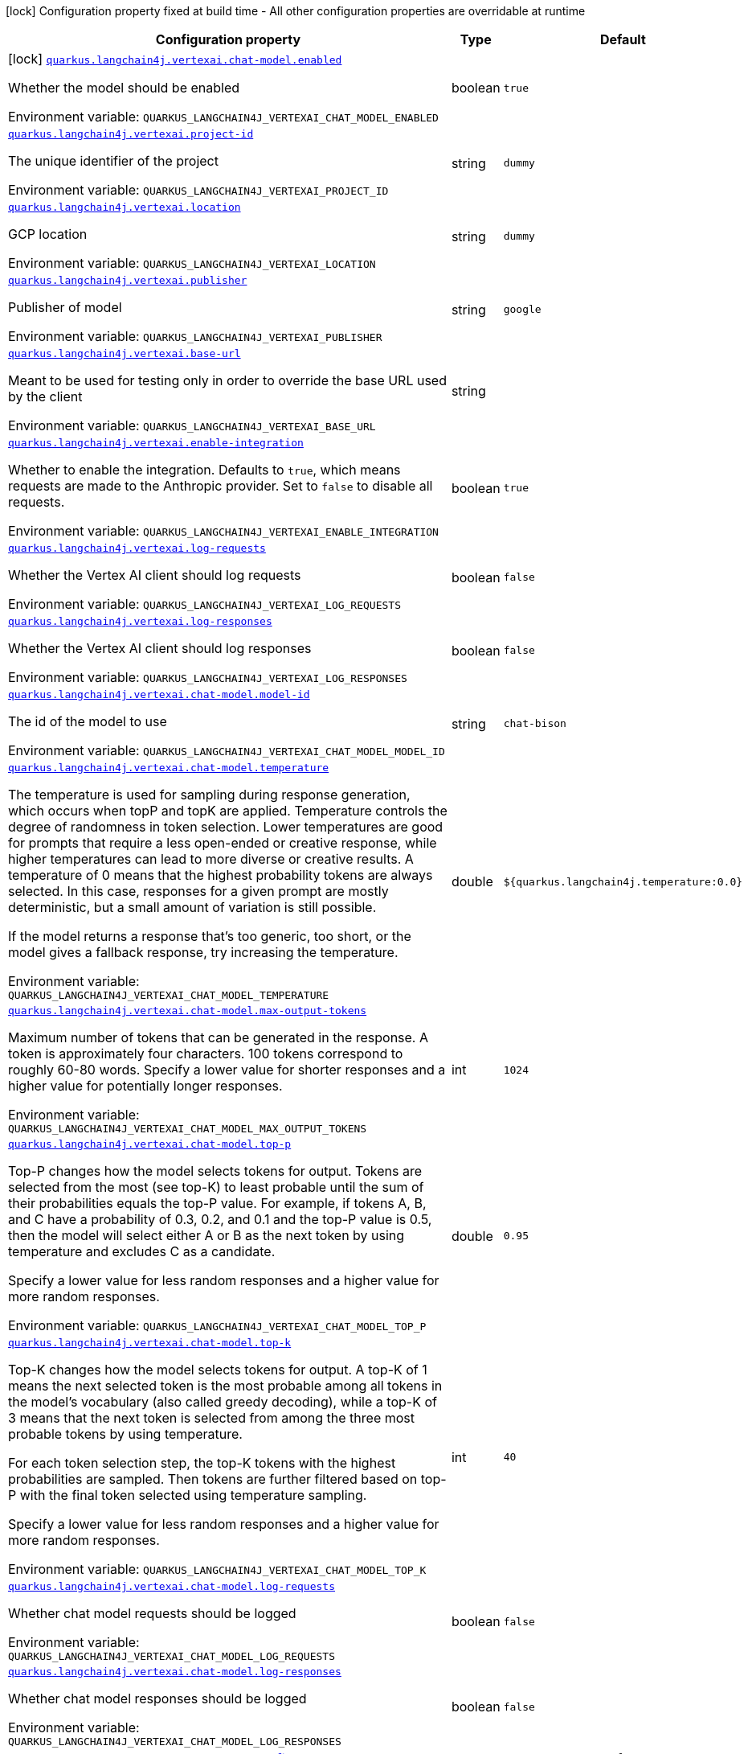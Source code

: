 [.configuration-legend]
icon:lock[title=Fixed at build time] Configuration property fixed at build time - All other configuration properties are overridable at runtime
[.configuration-reference.searchable, cols="80,.^10,.^10"]
|===

h|[.header-title]##Configuration property##
h|Type
h|Default

a|icon:lock[title=Fixed at build time] [[quarkus-langchain4j-vertex-ai_quarkus-langchain4j-vertexai-chat-model-enabled]] [.property-path]##link:#quarkus-langchain4j-vertex-ai_quarkus-langchain4j-vertexai-chat-model-enabled[`quarkus.langchain4j.vertexai.chat-model.enabled`]##
ifdef::add-copy-button-to-config-props[]
config_property_copy_button:+++quarkus.langchain4j.vertexai.chat-model.enabled+++[]
endif::add-copy-button-to-config-props[]


[.description]
--
Whether the model should be enabled


ifdef::add-copy-button-to-env-var[]
Environment variable: env_var_with_copy_button:+++QUARKUS_LANGCHAIN4J_VERTEXAI_CHAT_MODEL_ENABLED+++[]
endif::add-copy-button-to-env-var[]
ifndef::add-copy-button-to-env-var[]
Environment variable: `+++QUARKUS_LANGCHAIN4J_VERTEXAI_CHAT_MODEL_ENABLED+++`
endif::add-copy-button-to-env-var[]
--
|boolean
|`true`

a| [[quarkus-langchain4j-vertex-ai_quarkus-langchain4j-vertexai-project-id]] [.property-path]##link:#quarkus-langchain4j-vertex-ai_quarkus-langchain4j-vertexai-project-id[`quarkus.langchain4j.vertexai.project-id`]##
ifdef::add-copy-button-to-config-props[]
config_property_copy_button:+++quarkus.langchain4j.vertexai.project-id+++[]
endif::add-copy-button-to-config-props[]


[.description]
--
The unique identifier of the project


ifdef::add-copy-button-to-env-var[]
Environment variable: env_var_with_copy_button:+++QUARKUS_LANGCHAIN4J_VERTEXAI_PROJECT_ID+++[]
endif::add-copy-button-to-env-var[]
ifndef::add-copy-button-to-env-var[]
Environment variable: `+++QUARKUS_LANGCHAIN4J_VERTEXAI_PROJECT_ID+++`
endif::add-copy-button-to-env-var[]
--
|string
|`dummy`

a| [[quarkus-langchain4j-vertex-ai_quarkus-langchain4j-vertexai-location]] [.property-path]##link:#quarkus-langchain4j-vertex-ai_quarkus-langchain4j-vertexai-location[`quarkus.langchain4j.vertexai.location`]##
ifdef::add-copy-button-to-config-props[]
config_property_copy_button:+++quarkus.langchain4j.vertexai.location+++[]
endif::add-copy-button-to-config-props[]


[.description]
--
GCP location


ifdef::add-copy-button-to-env-var[]
Environment variable: env_var_with_copy_button:+++QUARKUS_LANGCHAIN4J_VERTEXAI_LOCATION+++[]
endif::add-copy-button-to-env-var[]
ifndef::add-copy-button-to-env-var[]
Environment variable: `+++QUARKUS_LANGCHAIN4J_VERTEXAI_LOCATION+++`
endif::add-copy-button-to-env-var[]
--
|string
|`dummy`

a| [[quarkus-langchain4j-vertex-ai_quarkus-langchain4j-vertexai-publisher]] [.property-path]##link:#quarkus-langchain4j-vertex-ai_quarkus-langchain4j-vertexai-publisher[`quarkus.langchain4j.vertexai.publisher`]##
ifdef::add-copy-button-to-config-props[]
config_property_copy_button:+++quarkus.langchain4j.vertexai.publisher+++[]
endif::add-copy-button-to-config-props[]


[.description]
--
Publisher of model


ifdef::add-copy-button-to-env-var[]
Environment variable: env_var_with_copy_button:+++QUARKUS_LANGCHAIN4J_VERTEXAI_PUBLISHER+++[]
endif::add-copy-button-to-env-var[]
ifndef::add-copy-button-to-env-var[]
Environment variable: `+++QUARKUS_LANGCHAIN4J_VERTEXAI_PUBLISHER+++`
endif::add-copy-button-to-env-var[]
--
|string
|`google`

a| [[quarkus-langchain4j-vertex-ai_quarkus-langchain4j-vertexai-base-url]] [.property-path]##link:#quarkus-langchain4j-vertex-ai_quarkus-langchain4j-vertexai-base-url[`quarkus.langchain4j.vertexai.base-url`]##
ifdef::add-copy-button-to-config-props[]
config_property_copy_button:+++quarkus.langchain4j.vertexai.base-url+++[]
endif::add-copy-button-to-config-props[]


[.description]
--
Meant to be used for testing only in order to override the base URL used by the client


ifdef::add-copy-button-to-env-var[]
Environment variable: env_var_with_copy_button:+++QUARKUS_LANGCHAIN4J_VERTEXAI_BASE_URL+++[]
endif::add-copy-button-to-env-var[]
ifndef::add-copy-button-to-env-var[]
Environment variable: `+++QUARKUS_LANGCHAIN4J_VERTEXAI_BASE_URL+++`
endif::add-copy-button-to-env-var[]
--
|string
|

a| [[quarkus-langchain4j-vertex-ai_quarkus-langchain4j-vertexai-enable-integration]] [.property-path]##link:#quarkus-langchain4j-vertex-ai_quarkus-langchain4j-vertexai-enable-integration[`quarkus.langchain4j.vertexai.enable-integration`]##
ifdef::add-copy-button-to-config-props[]
config_property_copy_button:+++quarkus.langchain4j.vertexai.enable-integration+++[]
endif::add-copy-button-to-config-props[]


[.description]
--
Whether to enable the integration. Defaults to `true`, which means requests are made to the Anthropic provider. Set to `false` to disable all requests.


ifdef::add-copy-button-to-env-var[]
Environment variable: env_var_with_copy_button:+++QUARKUS_LANGCHAIN4J_VERTEXAI_ENABLE_INTEGRATION+++[]
endif::add-copy-button-to-env-var[]
ifndef::add-copy-button-to-env-var[]
Environment variable: `+++QUARKUS_LANGCHAIN4J_VERTEXAI_ENABLE_INTEGRATION+++`
endif::add-copy-button-to-env-var[]
--
|boolean
|`true`

a| [[quarkus-langchain4j-vertex-ai_quarkus-langchain4j-vertexai-log-requests]] [.property-path]##link:#quarkus-langchain4j-vertex-ai_quarkus-langchain4j-vertexai-log-requests[`quarkus.langchain4j.vertexai.log-requests`]##
ifdef::add-copy-button-to-config-props[]
config_property_copy_button:+++quarkus.langchain4j.vertexai.log-requests+++[]
endif::add-copy-button-to-config-props[]


[.description]
--
Whether the Vertex AI client should log requests


ifdef::add-copy-button-to-env-var[]
Environment variable: env_var_with_copy_button:+++QUARKUS_LANGCHAIN4J_VERTEXAI_LOG_REQUESTS+++[]
endif::add-copy-button-to-env-var[]
ifndef::add-copy-button-to-env-var[]
Environment variable: `+++QUARKUS_LANGCHAIN4J_VERTEXAI_LOG_REQUESTS+++`
endif::add-copy-button-to-env-var[]
--
|boolean
|`false`

a| [[quarkus-langchain4j-vertex-ai_quarkus-langchain4j-vertexai-log-responses]] [.property-path]##link:#quarkus-langchain4j-vertex-ai_quarkus-langchain4j-vertexai-log-responses[`quarkus.langchain4j.vertexai.log-responses`]##
ifdef::add-copy-button-to-config-props[]
config_property_copy_button:+++quarkus.langchain4j.vertexai.log-responses+++[]
endif::add-copy-button-to-config-props[]


[.description]
--
Whether the Vertex AI client should log responses


ifdef::add-copy-button-to-env-var[]
Environment variable: env_var_with_copy_button:+++QUARKUS_LANGCHAIN4J_VERTEXAI_LOG_RESPONSES+++[]
endif::add-copy-button-to-env-var[]
ifndef::add-copy-button-to-env-var[]
Environment variable: `+++QUARKUS_LANGCHAIN4J_VERTEXAI_LOG_RESPONSES+++`
endif::add-copy-button-to-env-var[]
--
|boolean
|`false`

a| [[quarkus-langchain4j-vertex-ai_quarkus-langchain4j-vertexai-chat-model-model-id]] [.property-path]##link:#quarkus-langchain4j-vertex-ai_quarkus-langchain4j-vertexai-chat-model-model-id[`quarkus.langchain4j.vertexai.chat-model.model-id`]##
ifdef::add-copy-button-to-config-props[]
config_property_copy_button:+++quarkus.langchain4j.vertexai.chat-model.model-id+++[]
endif::add-copy-button-to-config-props[]


[.description]
--
The id of the model to use


ifdef::add-copy-button-to-env-var[]
Environment variable: env_var_with_copy_button:+++QUARKUS_LANGCHAIN4J_VERTEXAI_CHAT_MODEL_MODEL_ID+++[]
endif::add-copy-button-to-env-var[]
ifndef::add-copy-button-to-env-var[]
Environment variable: `+++QUARKUS_LANGCHAIN4J_VERTEXAI_CHAT_MODEL_MODEL_ID+++`
endif::add-copy-button-to-env-var[]
--
|string
|`chat-bison`

a| [[quarkus-langchain4j-vertex-ai_quarkus-langchain4j-vertexai-chat-model-temperature]] [.property-path]##link:#quarkus-langchain4j-vertex-ai_quarkus-langchain4j-vertexai-chat-model-temperature[`quarkus.langchain4j.vertexai.chat-model.temperature`]##
ifdef::add-copy-button-to-config-props[]
config_property_copy_button:+++quarkus.langchain4j.vertexai.chat-model.temperature+++[]
endif::add-copy-button-to-config-props[]


[.description]
--
The temperature is used for sampling during response generation, which occurs when topP and topK are applied. Temperature controls the degree of randomness in token selection. Lower temperatures are good for prompts that require a less open-ended or creative response, while higher temperatures can lead to more diverse or creative results. A temperature of 0 means that the highest probability tokens are always selected. In this case, responses for a given prompt are mostly deterministic, but a small amount of variation is still possible.

If the model returns a response that's too generic, too short, or the model gives a fallback response, try increasing the temperature.


ifdef::add-copy-button-to-env-var[]
Environment variable: env_var_with_copy_button:+++QUARKUS_LANGCHAIN4J_VERTEXAI_CHAT_MODEL_TEMPERATURE+++[]
endif::add-copy-button-to-env-var[]
ifndef::add-copy-button-to-env-var[]
Environment variable: `+++QUARKUS_LANGCHAIN4J_VERTEXAI_CHAT_MODEL_TEMPERATURE+++`
endif::add-copy-button-to-env-var[]
--
|double
|`${quarkus.langchain4j.temperature:0.0}`

a| [[quarkus-langchain4j-vertex-ai_quarkus-langchain4j-vertexai-chat-model-max-output-tokens]] [.property-path]##link:#quarkus-langchain4j-vertex-ai_quarkus-langchain4j-vertexai-chat-model-max-output-tokens[`quarkus.langchain4j.vertexai.chat-model.max-output-tokens`]##
ifdef::add-copy-button-to-config-props[]
config_property_copy_button:+++quarkus.langchain4j.vertexai.chat-model.max-output-tokens+++[]
endif::add-copy-button-to-config-props[]


[.description]
--
Maximum number of tokens that can be generated in the response. A token is approximately four characters. 100 tokens correspond to roughly 60-80 words. Specify a lower value for shorter responses and a higher value for potentially longer responses.


ifdef::add-copy-button-to-env-var[]
Environment variable: env_var_with_copy_button:+++QUARKUS_LANGCHAIN4J_VERTEXAI_CHAT_MODEL_MAX_OUTPUT_TOKENS+++[]
endif::add-copy-button-to-env-var[]
ifndef::add-copy-button-to-env-var[]
Environment variable: `+++QUARKUS_LANGCHAIN4J_VERTEXAI_CHAT_MODEL_MAX_OUTPUT_TOKENS+++`
endif::add-copy-button-to-env-var[]
--
|int
|`1024`

a| [[quarkus-langchain4j-vertex-ai_quarkus-langchain4j-vertexai-chat-model-top-p]] [.property-path]##link:#quarkus-langchain4j-vertex-ai_quarkus-langchain4j-vertexai-chat-model-top-p[`quarkus.langchain4j.vertexai.chat-model.top-p`]##
ifdef::add-copy-button-to-config-props[]
config_property_copy_button:+++quarkus.langchain4j.vertexai.chat-model.top-p+++[]
endif::add-copy-button-to-config-props[]


[.description]
--
Top-P changes how the model selects tokens for output. Tokens are selected from the most (see top-K) to least probable until the sum of their probabilities equals the top-P value. For example, if tokens A, B, and C have a probability of 0.3, 0.2, and 0.1 and the top-P value is 0.5, then the model will select either A or B as the next token by using temperature and excludes C as a candidate.

Specify a lower value for less random responses and a higher value for more random responses.


ifdef::add-copy-button-to-env-var[]
Environment variable: env_var_with_copy_button:+++QUARKUS_LANGCHAIN4J_VERTEXAI_CHAT_MODEL_TOP_P+++[]
endif::add-copy-button-to-env-var[]
ifndef::add-copy-button-to-env-var[]
Environment variable: `+++QUARKUS_LANGCHAIN4J_VERTEXAI_CHAT_MODEL_TOP_P+++`
endif::add-copy-button-to-env-var[]
--
|double
|`0.95`

a| [[quarkus-langchain4j-vertex-ai_quarkus-langchain4j-vertexai-chat-model-top-k]] [.property-path]##link:#quarkus-langchain4j-vertex-ai_quarkus-langchain4j-vertexai-chat-model-top-k[`quarkus.langchain4j.vertexai.chat-model.top-k`]##
ifdef::add-copy-button-to-config-props[]
config_property_copy_button:+++quarkus.langchain4j.vertexai.chat-model.top-k+++[]
endif::add-copy-button-to-config-props[]


[.description]
--
Top-K changes how the model selects tokens for output. A top-K of 1 means the next selected token is the most probable among all tokens in the model's vocabulary (also called greedy decoding), while a top-K of 3 means that the next token is selected from among the three most probable tokens by using temperature.

For each token selection step, the top-K tokens with the highest probabilities are sampled. Then tokens are further filtered based on top-P with the final token selected using temperature sampling.

Specify a lower value for less random responses and a higher value for more random responses.


ifdef::add-copy-button-to-env-var[]
Environment variable: env_var_with_copy_button:+++QUARKUS_LANGCHAIN4J_VERTEXAI_CHAT_MODEL_TOP_K+++[]
endif::add-copy-button-to-env-var[]
ifndef::add-copy-button-to-env-var[]
Environment variable: `+++QUARKUS_LANGCHAIN4J_VERTEXAI_CHAT_MODEL_TOP_K+++`
endif::add-copy-button-to-env-var[]
--
|int
|`40`

a| [[quarkus-langchain4j-vertex-ai_quarkus-langchain4j-vertexai-chat-model-log-requests]] [.property-path]##link:#quarkus-langchain4j-vertex-ai_quarkus-langchain4j-vertexai-chat-model-log-requests[`quarkus.langchain4j.vertexai.chat-model.log-requests`]##
ifdef::add-copy-button-to-config-props[]
config_property_copy_button:+++quarkus.langchain4j.vertexai.chat-model.log-requests+++[]
endif::add-copy-button-to-config-props[]


[.description]
--
Whether chat model requests should be logged


ifdef::add-copy-button-to-env-var[]
Environment variable: env_var_with_copy_button:+++QUARKUS_LANGCHAIN4J_VERTEXAI_CHAT_MODEL_LOG_REQUESTS+++[]
endif::add-copy-button-to-env-var[]
ifndef::add-copy-button-to-env-var[]
Environment variable: `+++QUARKUS_LANGCHAIN4J_VERTEXAI_CHAT_MODEL_LOG_REQUESTS+++`
endif::add-copy-button-to-env-var[]
--
|boolean
|`false`

a| [[quarkus-langchain4j-vertex-ai_quarkus-langchain4j-vertexai-chat-model-log-responses]] [.property-path]##link:#quarkus-langchain4j-vertex-ai_quarkus-langchain4j-vertexai-chat-model-log-responses[`quarkus.langchain4j.vertexai.chat-model.log-responses`]##
ifdef::add-copy-button-to-config-props[]
config_property_copy_button:+++quarkus.langchain4j.vertexai.chat-model.log-responses+++[]
endif::add-copy-button-to-config-props[]


[.description]
--
Whether chat model responses should be logged


ifdef::add-copy-button-to-env-var[]
Environment variable: env_var_with_copy_button:+++QUARKUS_LANGCHAIN4J_VERTEXAI_CHAT_MODEL_LOG_RESPONSES+++[]
endif::add-copy-button-to-env-var[]
ifndef::add-copy-button-to-env-var[]
Environment variable: `+++QUARKUS_LANGCHAIN4J_VERTEXAI_CHAT_MODEL_LOG_RESPONSES+++`
endif::add-copy-button-to-env-var[]
--
|boolean
|`false`

h|[[quarkus-langchain4j-vertex-ai_section_quarkus-langchain4j-vertexai]] [.section-name.section-level0]##link:#quarkus-langchain4j-vertex-ai_section_quarkus-langchain4j-vertexai[Named model config]##
h|Type
h|Default

a| [[quarkus-langchain4j-vertex-ai_quarkus-langchain4j-vertexai-model-name-project-id]] [.property-path]##link:#quarkus-langchain4j-vertex-ai_quarkus-langchain4j-vertexai-model-name-project-id[`quarkus.langchain4j.vertexai."model-name".project-id`]##
ifdef::add-copy-button-to-config-props[]
config_property_copy_button:+++quarkus.langchain4j.vertexai."model-name".project-id+++[]
endif::add-copy-button-to-config-props[]


[.description]
--
The unique identifier of the project


ifdef::add-copy-button-to-env-var[]
Environment variable: env_var_with_copy_button:+++QUARKUS_LANGCHAIN4J_VERTEXAI__MODEL_NAME__PROJECT_ID+++[]
endif::add-copy-button-to-env-var[]
ifndef::add-copy-button-to-env-var[]
Environment variable: `+++QUARKUS_LANGCHAIN4J_VERTEXAI__MODEL_NAME__PROJECT_ID+++`
endif::add-copy-button-to-env-var[]
--
|string
|`dummy`

a| [[quarkus-langchain4j-vertex-ai_quarkus-langchain4j-vertexai-model-name-location]] [.property-path]##link:#quarkus-langchain4j-vertex-ai_quarkus-langchain4j-vertexai-model-name-location[`quarkus.langchain4j.vertexai."model-name".location`]##
ifdef::add-copy-button-to-config-props[]
config_property_copy_button:+++quarkus.langchain4j.vertexai."model-name".location+++[]
endif::add-copy-button-to-config-props[]


[.description]
--
GCP location


ifdef::add-copy-button-to-env-var[]
Environment variable: env_var_with_copy_button:+++QUARKUS_LANGCHAIN4J_VERTEXAI__MODEL_NAME__LOCATION+++[]
endif::add-copy-button-to-env-var[]
ifndef::add-copy-button-to-env-var[]
Environment variable: `+++QUARKUS_LANGCHAIN4J_VERTEXAI__MODEL_NAME__LOCATION+++`
endif::add-copy-button-to-env-var[]
--
|string
|`dummy`

a| [[quarkus-langchain4j-vertex-ai_quarkus-langchain4j-vertexai-model-name-publisher]] [.property-path]##link:#quarkus-langchain4j-vertex-ai_quarkus-langchain4j-vertexai-model-name-publisher[`quarkus.langchain4j.vertexai."model-name".publisher`]##
ifdef::add-copy-button-to-config-props[]
config_property_copy_button:+++quarkus.langchain4j.vertexai."model-name".publisher+++[]
endif::add-copy-button-to-config-props[]


[.description]
--
Publisher of model


ifdef::add-copy-button-to-env-var[]
Environment variable: env_var_with_copy_button:+++QUARKUS_LANGCHAIN4J_VERTEXAI__MODEL_NAME__PUBLISHER+++[]
endif::add-copy-button-to-env-var[]
ifndef::add-copy-button-to-env-var[]
Environment variable: `+++QUARKUS_LANGCHAIN4J_VERTEXAI__MODEL_NAME__PUBLISHER+++`
endif::add-copy-button-to-env-var[]
--
|string
|`google`

a| [[quarkus-langchain4j-vertex-ai_quarkus-langchain4j-vertexai-model-name-base-url]] [.property-path]##link:#quarkus-langchain4j-vertex-ai_quarkus-langchain4j-vertexai-model-name-base-url[`quarkus.langchain4j.vertexai."model-name".base-url`]##
ifdef::add-copy-button-to-config-props[]
config_property_copy_button:+++quarkus.langchain4j.vertexai."model-name".base-url+++[]
endif::add-copy-button-to-config-props[]


[.description]
--
Meant to be used for testing only in order to override the base URL used by the client


ifdef::add-copy-button-to-env-var[]
Environment variable: env_var_with_copy_button:+++QUARKUS_LANGCHAIN4J_VERTEXAI__MODEL_NAME__BASE_URL+++[]
endif::add-copy-button-to-env-var[]
ifndef::add-copy-button-to-env-var[]
Environment variable: `+++QUARKUS_LANGCHAIN4J_VERTEXAI__MODEL_NAME__BASE_URL+++`
endif::add-copy-button-to-env-var[]
--
|string
|

a| [[quarkus-langchain4j-vertex-ai_quarkus-langchain4j-vertexai-model-name-enable-integration]] [.property-path]##link:#quarkus-langchain4j-vertex-ai_quarkus-langchain4j-vertexai-model-name-enable-integration[`quarkus.langchain4j.vertexai."model-name".enable-integration`]##
ifdef::add-copy-button-to-config-props[]
config_property_copy_button:+++quarkus.langchain4j.vertexai."model-name".enable-integration+++[]
endif::add-copy-button-to-config-props[]


[.description]
--
Whether to enable the integration. Defaults to `true`, which means requests are made to the Anthropic provider. Set to `false` to disable all requests.


ifdef::add-copy-button-to-env-var[]
Environment variable: env_var_with_copy_button:+++QUARKUS_LANGCHAIN4J_VERTEXAI__MODEL_NAME__ENABLE_INTEGRATION+++[]
endif::add-copy-button-to-env-var[]
ifndef::add-copy-button-to-env-var[]
Environment variable: `+++QUARKUS_LANGCHAIN4J_VERTEXAI__MODEL_NAME__ENABLE_INTEGRATION+++`
endif::add-copy-button-to-env-var[]
--
|boolean
|`true`

a| [[quarkus-langchain4j-vertex-ai_quarkus-langchain4j-vertexai-model-name-log-requests]] [.property-path]##link:#quarkus-langchain4j-vertex-ai_quarkus-langchain4j-vertexai-model-name-log-requests[`quarkus.langchain4j.vertexai."model-name".log-requests`]##
ifdef::add-copy-button-to-config-props[]
config_property_copy_button:+++quarkus.langchain4j.vertexai."model-name".log-requests+++[]
endif::add-copy-button-to-config-props[]


[.description]
--
Whether the Vertex AI client should log requests


ifdef::add-copy-button-to-env-var[]
Environment variable: env_var_with_copy_button:+++QUARKUS_LANGCHAIN4J_VERTEXAI__MODEL_NAME__LOG_REQUESTS+++[]
endif::add-copy-button-to-env-var[]
ifndef::add-copy-button-to-env-var[]
Environment variable: `+++QUARKUS_LANGCHAIN4J_VERTEXAI__MODEL_NAME__LOG_REQUESTS+++`
endif::add-copy-button-to-env-var[]
--
|boolean
|`false`

a| [[quarkus-langchain4j-vertex-ai_quarkus-langchain4j-vertexai-model-name-log-responses]] [.property-path]##link:#quarkus-langchain4j-vertex-ai_quarkus-langchain4j-vertexai-model-name-log-responses[`quarkus.langchain4j.vertexai."model-name".log-responses`]##
ifdef::add-copy-button-to-config-props[]
config_property_copy_button:+++quarkus.langchain4j.vertexai."model-name".log-responses+++[]
endif::add-copy-button-to-config-props[]


[.description]
--
Whether the Vertex AI client should log responses


ifdef::add-copy-button-to-env-var[]
Environment variable: env_var_with_copy_button:+++QUARKUS_LANGCHAIN4J_VERTEXAI__MODEL_NAME__LOG_RESPONSES+++[]
endif::add-copy-button-to-env-var[]
ifndef::add-copy-button-to-env-var[]
Environment variable: `+++QUARKUS_LANGCHAIN4J_VERTEXAI__MODEL_NAME__LOG_RESPONSES+++`
endif::add-copy-button-to-env-var[]
--
|boolean
|`false`

a| [[quarkus-langchain4j-vertex-ai_quarkus-langchain4j-vertexai-model-name-chat-model-model-id]] [.property-path]##link:#quarkus-langchain4j-vertex-ai_quarkus-langchain4j-vertexai-model-name-chat-model-model-id[`quarkus.langchain4j.vertexai."model-name".chat-model.model-id`]##
ifdef::add-copy-button-to-config-props[]
config_property_copy_button:+++quarkus.langchain4j.vertexai."model-name".chat-model.model-id+++[]
endif::add-copy-button-to-config-props[]


[.description]
--
The id of the model to use


ifdef::add-copy-button-to-env-var[]
Environment variable: env_var_with_copy_button:+++QUARKUS_LANGCHAIN4J_VERTEXAI__MODEL_NAME__CHAT_MODEL_MODEL_ID+++[]
endif::add-copy-button-to-env-var[]
ifndef::add-copy-button-to-env-var[]
Environment variable: `+++QUARKUS_LANGCHAIN4J_VERTEXAI__MODEL_NAME__CHAT_MODEL_MODEL_ID+++`
endif::add-copy-button-to-env-var[]
--
|string
|`chat-bison`

a| [[quarkus-langchain4j-vertex-ai_quarkus-langchain4j-vertexai-model-name-chat-model-temperature]] [.property-path]##link:#quarkus-langchain4j-vertex-ai_quarkus-langchain4j-vertexai-model-name-chat-model-temperature[`quarkus.langchain4j.vertexai."model-name".chat-model.temperature`]##
ifdef::add-copy-button-to-config-props[]
config_property_copy_button:+++quarkus.langchain4j.vertexai."model-name".chat-model.temperature+++[]
endif::add-copy-button-to-config-props[]


[.description]
--
The temperature is used for sampling during response generation, which occurs when topP and topK are applied. Temperature controls the degree of randomness in token selection. Lower temperatures are good for prompts that require a less open-ended or creative response, while higher temperatures can lead to more diverse or creative results. A temperature of 0 means that the highest probability tokens are always selected. In this case, responses for a given prompt are mostly deterministic, but a small amount of variation is still possible.

If the model returns a response that's too generic, too short, or the model gives a fallback response, try increasing the temperature.


ifdef::add-copy-button-to-env-var[]
Environment variable: env_var_with_copy_button:+++QUARKUS_LANGCHAIN4J_VERTEXAI__MODEL_NAME__CHAT_MODEL_TEMPERATURE+++[]
endif::add-copy-button-to-env-var[]
ifndef::add-copy-button-to-env-var[]
Environment variable: `+++QUARKUS_LANGCHAIN4J_VERTEXAI__MODEL_NAME__CHAT_MODEL_TEMPERATURE+++`
endif::add-copy-button-to-env-var[]
--
|double
|`${quarkus.langchain4j.temperature:0.0}`

a| [[quarkus-langchain4j-vertex-ai_quarkus-langchain4j-vertexai-model-name-chat-model-max-output-tokens]] [.property-path]##link:#quarkus-langchain4j-vertex-ai_quarkus-langchain4j-vertexai-model-name-chat-model-max-output-tokens[`quarkus.langchain4j.vertexai."model-name".chat-model.max-output-tokens`]##
ifdef::add-copy-button-to-config-props[]
config_property_copy_button:+++quarkus.langchain4j.vertexai."model-name".chat-model.max-output-tokens+++[]
endif::add-copy-button-to-config-props[]


[.description]
--
Maximum number of tokens that can be generated in the response. A token is approximately four characters. 100 tokens correspond to roughly 60-80 words. Specify a lower value for shorter responses and a higher value for potentially longer responses.


ifdef::add-copy-button-to-env-var[]
Environment variable: env_var_with_copy_button:+++QUARKUS_LANGCHAIN4J_VERTEXAI__MODEL_NAME__CHAT_MODEL_MAX_OUTPUT_TOKENS+++[]
endif::add-copy-button-to-env-var[]
ifndef::add-copy-button-to-env-var[]
Environment variable: `+++QUARKUS_LANGCHAIN4J_VERTEXAI__MODEL_NAME__CHAT_MODEL_MAX_OUTPUT_TOKENS+++`
endif::add-copy-button-to-env-var[]
--
|int
|`1024`

a| [[quarkus-langchain4j-vertex-ai_quarkus-langchain4j-vertexai-model-name-chat-model-top-p]] [.property-path]##link:#quarkus-langchain4j-vertex-ai_quarkus-langchain4j-vertexai-model-name-chat-model-top-p[`quarkus.langchain4j.vertexai."model-name".chat-model.top-p`]##
ifdef::add-copy-button-to-config-props[]
config_property_copy_button:+++quarkus.langchain4j.vertexai."model-name".chat-model.top-p+++[]
endif::add-copy-button-to-config-props[]


[.description]
--
Top-P changes how the model selects tokens for output. Tokens are selected from the most (see top-K) to least probable until the sum of their probabilities equals the top-P value. For example, if tokens A, B, and C have a probability of 0.3, 0.2, and 0.1 and the top-P value is 0.5, then the model will select either A or B as the next token by using temperature and excludes C as a candidate.

Specify a lower value for less random responses and a higher value for more random responses.


ifdef::add-copy-button-to-env-var[]
Environment variable: env_var_with_copy_button:+++QUARKUS_LANGCHAIN4J_VERTEXAI__MODEL_NAME__CHAT_MODEL_TOP_P+++[]
endif::add-copy-button-to-env-var[]
ifndef::add-copy-button-to-env-var[]
Environment variable: `+++QUARKUS_LANGCHAIN4J_VERTEXAI__MODEL_NAME__CHAT_MODEL_TOP_P+++`
endif::add-copy-button-to-env-var[]
--
|double
|`0.95`

a| [[quarkus-langchain4j-vertex-ai_quarkus-langchain4j-vertexai-model-name-chat-model-top-k]] [.property-path]##link:#quarkus-langchain4j-vertex-ai_quarkus-langchain4j-vertexai-model-name-chat-model-top-k[`quarkus.langchain4j.vertexai."model-name".chat-model.top-k`]##
ifdef::add-copy-button-to-config-props[]
config_property_copy_button:+++quarkus.langchain4j.vertexai."model-name".chat-model.top-k+++[]
endif::add-copy-button-to-config-props[]


[.description]
--
Top-K changes how the model selects tokens for output. A top-K of 1 means the next selected token is the most probable among all tokens in the model's vocabulary (also called greedy decoding), while a top-K of 3 means that the next token is selected from among the three most probable tokens by using temperature.

For each token selection step, the top-K tokens with the highest probabilities are sampled. Then tokens are further filtered based on top-P with the final token selected using temperature sampling.

Specify a lower value for less random responses and a higher value for more random responses.


ifdef::add-copy-button-to-env-var[]
Environment variable: env_var_with_copy_button:+++QUARKUS_LANGCHAIN4J_VERTEXAI__MODEL_NAME__CHAT_MODEL_TOP_K+++[]
endif::add-copy-button-to-env-var[]
ifndef::add-copy-button-to-env-var[]
Environment variable: `+++QUARKUS_LANGCHAIN4J_VERTEXAI__MODEL_NAME__CHAT_MODEL_TOP_K+++`
endif::add-copy-button-to-env-var[]
--
|int
|`40`

a| [[quarkus-langchain4j-vertex-ai_quarkus-langchain4j-vertexai-model-name-chat-model-log-requests]] [.property-path]##link:#quarkus-langchain4j-vertex-ai_quarkus-langchain4j-vertexai-model-name-chat-model-log-requests[`quarkus.langchain4j.vertexai."model-name".chat-model.log-requests`]##
ifdef::add-copy-button-to-config-props[]
config_property_copy_button:+++quarkus.langchain4j.vertexai."model-name".chat-model.log-requests+++[]
endif::add-copy-button-to-config-props[]


[.description]
--
Whether chat model requests should be logged


ifdef::add-copy-button-to-env-var[]
Environment variable: env_var_with_copy_button:+++QUARKUS_LANGCHAIN4J_VERTEXAI__MODEL_NAME__CHAT_MODEL_LOG_REQUESTS+++[]
endif::add-copy-button-to-env-var[]
ifndef::add-copy-button-to-env-var[]
Environment variable: `+++QUARKUS_LANGCHAIN4J_VERTEXAI__MODEL_NAME__CHAT_MODEL_LOG_REQUESTS+++`
endif::add-copy-button-to-env-var[]
--
|boolean
|`false`

a| [[quarkus-langchain4j-vertex-ai_quarkus-langchain4j-vertexai-model-name-chat-model-log-responses]] [.property-path]##link:#quarkus-langchain4j-vertex-ai_quarkus-langchain4j-vertexai-model-name-chat-model-log-responses[`quarkus.langchain4j.vertexai."model-name".chat-model.log-responses`]##
ifdef::add-copy-button-to-config-props[]
config_property_copy_button:+++quarkus.langchain4j.vertexai."model-name".chat-model.log-responses+++[]
endif::add-copy-button-to-config-props[]


[.description]
--
Whether chat model responses should be logged


ifdef::add-copy-button-to-env-var[]
Environment variable: env_var_with_copy_button:+++QUARKUS_LANGCHAIN4J_VERTEXAI__MODEL_NAME__CHAT_MODEL_LOG_RESPONSES+++[]
endif::add-copy-button-to-env-var[]
ifndef::add-copy-button-to-env-var[]
Environment variable: `+++QUARKUS_LANGCHAIN4J_VERTEXAI__MODEL_NAME__CHAT_MODEL_LOG_RESPONSES+++`
endif::add-copy-button-to-env-var[]
--
|boolean
|`false`


|===

